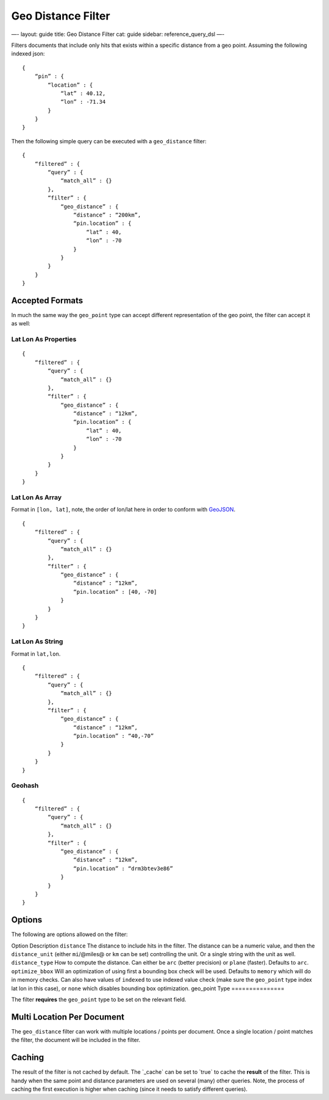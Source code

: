 
=====================
 Geo Distance Filter 
=====================




—-
layout: guide
title: Geo Distance Filter
cat: guide
sidebar: reference\_query\_dsl
—-

Filters documents that include only hits that exists within a specific
distance from a geo point. Assuming the following indexed json:

::

    {
        “pin” : {
            “location” : {
                “lat” : 40.12,
                “lon” : -71.34
            }
        }
    }

Then the following simple query can be executed with a ``geo_distance``
filter:

::

    {
        “filtered” : {
            “query” : {
                “match_all” : {}
            },
            “filter” : {
                “geo_distance” : {
                    “distance” : “200km”,
                    “pin.location” : {
                        “lat” : 40,
                        “lon” : -70
                    }
                }
            }
        }
    }    

Accepted Formats
================

In much the same way the ``geo_point`` type can accept different
representation of the geo point, the filter can accept it as well:

Lat Lon As Properties
---------------------

::

    {
        “filtered” : {
            “query” : {
                “match_all” : {}
            },
            “filter” : {
                “geo_distance” : {
                    “distance” : “12km”,
                    “pin.location” : {
                        “lat” : 40,
                        “lon” : -70
                    }
                }
            }
        }
    }

Lat Lon As Array
----------------

Format in ``[lon, lat]``, note, the order of lon/lat here in order to
conform with `GeoJSON <http://geojson.org/>`_.

::

    {
        “filtered” : {
            “query” : {
                “match_all” : {}
            },
            “filter” : {
                “geo_distance” : {
                    “distance” : “12km”,
                    “pin.location” : [40, -70]
                }
            }
        }
    }

Lat Lon As String
-----------------

Format in ``lat,lon``.

::

    {
        “filtered” : {
            “query” : {
                “match_all” : {}
            },
            “filter” : {
                “geo_distance” : {
                    “distance” : “12km”,
                    “pin.location” : “40,-70”
                }
            }
        }
    }

Geohash
-------

::

    {
        “filtered” : {
            “query” : {
                “match_all” : {}
            },
            “filter” : {
                “geo_distance” : {
                    “distance” : “12km”,
                    “pin.location” : “drm3btev3e86”
                }
            }
        }
    }

Options
=======

The following are options allowed on the filter:

Option
Description
``distance``
The distance to include hits in the filter. The distance can be a
numeric value, and then the ``distance_unit`` (either ``mi``/@miles@ or
``km`` can be set) controlling the unit. Or a single string with the
unit as well.
``distance_type``
How to compute the distance. Can either be ``arc`` (better precision) or
``plane`` (faster). Defaults to ``arc``.
``optimize_bbox``
Will an optimization of using first a bounding box check will be used.
Defaults to ``memory`` which will do in memory checks. Can also have
values of ``indexed`` to use indexed value check (make sure the
``geo_point`` type index lat lon in this case), or ``none`` which
disables bounding box optimization.
geo\_point Type
===============

The filter **requires** the ``geo_point`` type to be set on the relevant
field.

Multi Location Per Document
===========================

The ``geo_distance`` filter can work with multiple locations / points
per document. Once a single location / point matches the filter, the
document will be included in the filter.

Caching
=======

The result of the filter is not cached by default. The \`\_cache\` can
be set to \`true\` to cache the **result** of the filter. This is handy
when the same point and distance parameters are used on several (many)
other queries. Note, the process of caching the first execution is
higher when caching (since it needs to satisfy different queries).



